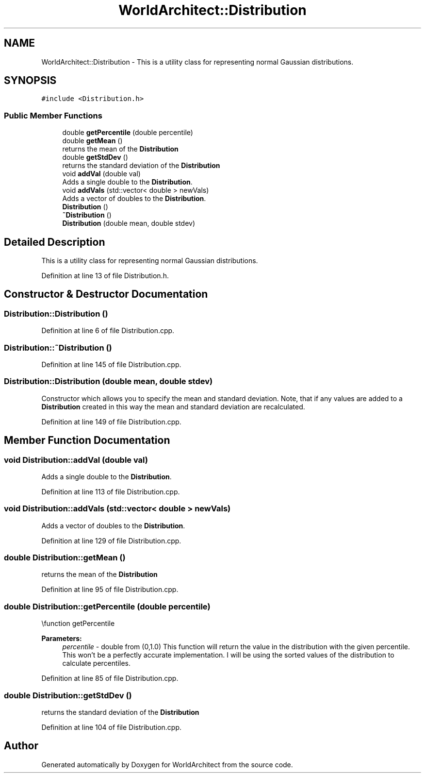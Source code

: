 .TH "WorldArchitect::Distribution" 3 "Sat Mar 23 2019" "Version 0.0.1" "WorldArchitect" \" -*- nroff -*-
.ad l
.nh
.SH NAME
WorldArchitect::Distribution \- This is a utility class for representing normal Gaussian distributions\&.  

.SH SYNOPSIS
.br
.PP
.PP
\fC#include <Distribution\&.h>\fP
.SS "Public Member Functions"

.in +1c
.ti -1c
.RI "double \fBgetPercentile\fP (double percentile)"
.br
.ti -1c
.RI "double \fBgetMean\fP ()"
.br
.RI "returns the mean of the \fBDistribution\fP "
.ti -1c
.RI "double \fBgetStdDev\fP ()"
.br
.RI "returns the standard deviation of the \fBDistribution\fP "
.ti -1c
.RI "void \fBaddVal\fP (double val)"
.br
.RI "Adds a single double to the \fBDistribution\fP\&. "
.ti -1c
.RI "void \fBaddVals\fP (std::vector< double > newVals)"
.br
.RI "Adds a vector of doubles to the \fBDistribution\fP\&. "
.ti -1c
.RI "\fBDistribution\fP ()"
.br
.ti -1c
.RI "\fB~Distribution\fP ()"
.br
.ti -1c
.RI "\fBDistribution\fP (double mean, double stdev)"
.br
.in -1c
.SH "Detailed Description"
.PP 
This is a utility class for representing normal Gaussian distributions\&. 
.PP
Definition at line 13 of file Distribution\&.h\&.
.SH "Constructor & Destructor Documentation"
.PP 
.SS "Distribution::Distribution ()"

.PP
Definition at line 6 of file Distribution\&.cpp\&.
.SS "Distribution::~Distribution ()"

.PP
Definition at line 145 of file Distribution\&.cpp\&.
.SS "Distribution::Distribution (double mean, double stdev)"
Constructor which allows you to specify the mean and standard deviation\&. Note, that if any values are added to a \fBDistribution\fP created in this way the mean and standard deviation are recalculated\&. 
.PP
Definition at line 149 of file Distribution\&.cpp\&.
.SH "Member Function Documentation"
.PP 
.SS "void Distribution::addVal (double val)"

.PP
Adds a single double to the \fBDistribution\fP\&. 
.PP
Definition at line 113 of file Distribution\&.cpp\&.
.SS "void Distribution::addVals (std::vector< double > newVals)"

.PP
Adds a vector of doubles to the \fBDistribution\fP\&. 
.PP
Definition at line 129 of file Distribution\&.cpp\&.
.SS "double Distribution::getMean ()"

.PP
returns the mean of the \fBDistribution\fP 
.PP
Definition at line 95 of file Distribution\&.cpp\&.
.SS "double Distribution::getPercentile (double percentile)"
\\function getPercentile 
.PP
\fBParameters:\fP
.RS 4
\fIpercentile\fP - double from (0,1\&.0) This function will return the value in the distribution with the given percentile\&. This won't be a perfectly accurate implementation\&. I will be using the sorted values of the distribution to calculate percentiles\&. 
.RE
.PP

.PP
Definition at line 85 of file Distribution\&.cpp\&.
.SS "double Distribution::getStdDev ()"

.PP
returns the standard deviation of the \fBDistribution\fP 
.PP
Definition at line 104 of file Distribution\&.cpp\&.

.SH "Author"
.PP 
Generated automatically by Doxygen for WorldArchitect from the source code\&.
